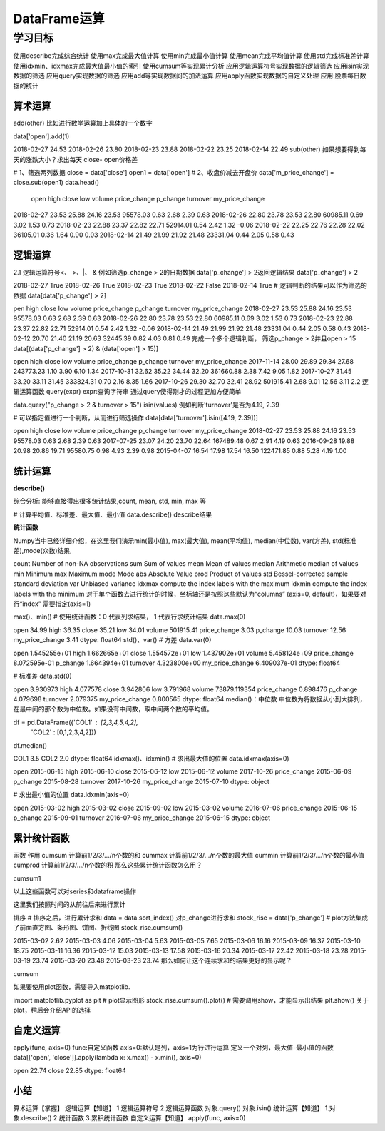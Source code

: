 =====================
 DataFrame运算
=====================

----------
学习目标
----------


使用describe完成综合统计
使用max完成最大值计算
使用min完成最小值计算
使用mean完成平均值计算
使用std完成标准差计算
使用idxmin、idxmax完成最大值最小值的索引
使用cumsum等实现累计分析
应用逻辑运算符号实现数据的逻辑筛选
应用isin实现数据的筛选
应用query实现数据的筛选
应用add等实现数据间的加法运算
应用apply函数实现数据的自定义处理
应用:股票每日数据的统计

算术运算
----------------

add(other)
比如进行数学运算加上具体的一个数字

data['open'].add(1)

2018-02-27    24.53
2018-02-26    23.80
2018-02-23    23.88
2018-02-22    23.25
2018-02-14    22.49
sub(other)
如果想要得到每天的涨跌大小？求出每天 close- open价格差

# 1、筛选两列数据
close = data['close']
open1 = data['open']
# 2、收盘价减去开盘价
data['m_price_change'] = close.sub(open1)
data.head()

            open     high   close   low   volume  price_change  p_change  turnover my_price_change
2018-02-27    23.53    25.88    24.16    23.53    95578.03    0.63    2.68    2.39    0.63
2018-02-26    22.80    23.78    23.53    22.80    60985.11    0.69    3.02    1.53    0.73
2018-02-23    22.88    23.37    22.82    22.71    52914.01    0.54    2.42    1.32    -0.06
2018-02-22    22.25    22.76    22.28    22.02    36105.01    0.36    1.64    0.90    0.03
2018-02-14    21.49    21.99    21.92    21.48    23331.04    0.44    2.05    0.58    0.43

逻辑运算
----------------

2.1 逻辑运算符号<、 >、|、 &
例如筛选p_change > 2的日期数据
data['p_change'] > 2返回逻辑结果
data['p_change'] > 2

2018-02-27     True
2018-02-26     True
2018-02-23     True
2018-02-22    False
2018-02-14     True
# 逻辑判断的结果可以作为筛选的依据
data[data['p_change'] > 2]

pen    high    close    low    volume    price_change    p_change    turnover    my_price_change
2018-02-27    23.53    25.88    24.16    23.53    95578.03    0.63    2.68    2.39    0.63
2018-02-26    22.80    23.78    23.53    22.80    60985.11    0.69    3.02    1.53    0.73
2018-02-23    22.88    23.37    22.82    22.71    52914.01    0.54    2.42    1.32    -0.06
2018-02-14    21.49    21.99    21.92    21.48    23331.04    0.44    2.05    0.58    0.43
2018-02-12    20.70    21.40    21.19    20.63    32445.39    0.82    4.03    0.81    0.49
完成一个多个逻辑判断， 筛选p_change > 2并且open > 15
data[(data['p_change'] > 2) & (data['open'] > 15)]

open    high    close    low    volume    price_change    p_change    turnover    my_price_change
2017-11-14    28.00    29.89    29.34    27.68    243773.23    1.10    3.90    6.10    1.34
2017-10-31    32.62    35.22    34.44    32.20    361660.88    2.38    7.42    9.05    1.82
2017-10-27    31.45    33.20    33.11    31.45    333824.31    0.70    2.16    8.35    1.66
2017-10-26    29.30    32.70    32.41    28.92    501915.41    2.68    9.01    12.56    3.11
2.2 逻辑运算函数
query(expr)
expr:查询字符串
通过query使得刚才的过程更加方便简单

data.query("p_change > 2 & turnover > 15")
isin(values)
例如判断'turnover'是否为4.19, 2.39

# 可以指定值进行一个判断，从而进行筛选操作
data[data['turnover'].isin([4.19, 2.39])]

open    high    close    low    volume    price_change    p_change    turnover    my_price_change
2018-02-27    23.53    25.88    24.16    23.53    95578.03    0.63    2.68    2.39    0.63
2017-07-25    23.07    24.20    23.70    22.64    167489.48    0.67    2.91    4.19    0.63
2016-09-28    19.88    20.98    20.86    19.71    95580.75    0.98    4.93    2.39    0.98
2015-04-07    16.54    17.98    17.54    16.50    122471.85    0.88    5.28    4.19    1.00

统计运算
------------------

**describe()**

综合分析: 能够直接得出很多统计结果,count, mean, std, min, max 等

# 计算平均值、标准差、最大值、最小值
data.describe()
describe结果

**统计函数**

Numpy当中已经详细介绍，在这里我们演示min(最小值), max(最大值), mean(平均值), median(中位数), var(方差), std(标准差),mode(众数)结果,

count	Number of non-NA observations
sum	Sum of values
mean	Mean of values
median	Arithmetic median of values
min	Minimum
max	Maximum
mode	Mode
abs	Absolute Value
prod	Product of values
std	Bessel-corrected sample standard deviation
var	Unbiased variance
idxmax	compute the index labels with the maximum
idxmin	compute the index labels with the minimum
对于单个函数去进行统计的时候，坐标轴还是按照这些默认为“columns” (axis=0, default)，如果要对行“index” 需要指定(axis=1)

max()、min()
# 使用统计函数：0 代表列求结果， 1 代表行求统计结果
data.max(0)

open                   34.99
high                   36.35
close                  35.21
low                    34.01
volume             501915.41
price_change            3.03
p_change               10.03
turnover               12.56
my_price_change         3.41
dtype: float64
std()、var()
# 方差
data.var(0)

open               1.545255e+01
high               1.662665e+01
close              1.554572e+01
low                1.437902e+01
volume             5.458124e+09
price_change       8.072595e-01
p_change           1.664394e+01
turnover           4.323800e+00
my_price_change    6.409037e-01
dtype: float64

# 标准差
data.std(0)

open                   3.930973
high                   4.077578
close                  3.942806
low                    3.791968
volume             73879.119354
price_change           0.898476
p_change               4.079698
turnover               2.079375
my_price_change        0.800565
dtype: float64
median()：中位数
中位数为将数据从小到大排列，在最中间的那个数为中位数。如果没有中间数，取中间两个数的平均值。

df = pd.DataFrame({'COL1' : [2,3,4,5,4,2],
                   'COL2' : [0,1,2,3,4,2]})

df.median()

COL1    3.5
COL2    2.0
dtype: float64
idxmax()、idxmin()
# 求出最大值的位置
data.idxmax(axis=0)

open               2015-06-15
high               2015-06-10
close              2015-06-12
low                2015-06-12
volume             2017-10-26
price_change       2015-06-09
p_change           2015-08-28
turnover           2017-10-26
my_price_change    2015-07-10
dtype: object


# 求出最小值的位置
data.idxmin(axis=0)

open               2015-03-02
high               2015-03-02
close              2015-09-02
low                2015-03-02
volume             2016-07-06
price_change       2015-06-15
p_change           2015-09-01
turnover           2016-07-06
my_price_change    2015-06-15
dtype: object

累计统计函数
----------------

函数	作用
cumsum	计算前1/2/3/…/n个数的和
cummax	计算前1/2/3/…/n个数的最大值
cummin	计算前1/2/3/…/n个数的最小值
cumprod	计算前1/2/3/…/n个数的积
那么这些累计统计函数怎么用？

cumsum1

以上这些函数可以对series和dataframe操作

这里我们按照时间的从前往后来进行累计

排序
# 排序之后，进行累计求和
data = data.sort_index()
对p_change进行求和
stock_rise = data['p_change']
# plot方法集成了前面直方图、条形图、饼图、折线图
stock_rise.cumsum()

2015-03-02      2.62
2015-03-03      4.06
2015-03-04      5.63
2015-03-05      7.65
2015-03-06     16.16
2015-03-09     16.37
2015-03-10     18.75
2015-03-11     16.36
2015-03-12     15.03
2015-03-13     17.58
2015-03-16     20.34
2015-03-17     22.42
2015-03-18     23.28
2015-03-19     23.74
2015-03-20     23.48
2015-03-23     23.74
那么如何让这个连续求和的结果更好的显示呢？

cumsum

如果要使用plot函数，需要导入matplotlib.

import matplotlib.pyplot as plt
# plot显示图形
stock_rise.cumsum().plot()
# 需要调用show，才能显示出结果
plt.show()
关于plot，稍后会介绍API的选择


自定义运算
----------------

apply(func, axis=0)
func:自定义函数
axis=0:默认是列，axis=1为行进行运算
定义一个对列，最大值-最小值的函数
data[['open', 'close']].apply(lambda x: x.max() - x.min(), axis=0)

open     22.74
close    22.85
dtype: float64


小结
---------------

算术运算【掌握】
逻辑运算【知道】
1.逻辑运算符号
2.逻辑运算函数
对象.query()
对象.isin()
统计运算【知道】
1.对象.describe()
2.统计函数
3.累积统计函数
自定义运算【知道】
apply(func, axis=0)